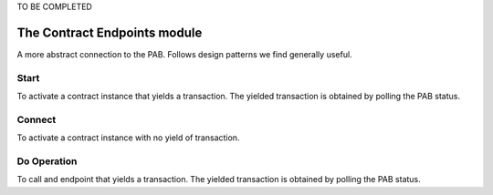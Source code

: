 .. _contract_endpoints:

TO BE COMPLETED


The Contract Endpoints module
=============================

A more abstract connection to the PAB.
Follows design patterns we find generally useful.

Start
-----

To activate a contract instance that yields a transaction.
The yielded transaction is obtained by polling the PAB status.

Connect
-------

To activate a contract instance with no yield of transaction.


Do Operation
------------

To call and endpoint that yields a transaction.
The yielded transaction is obtained by polling the PAB status.
